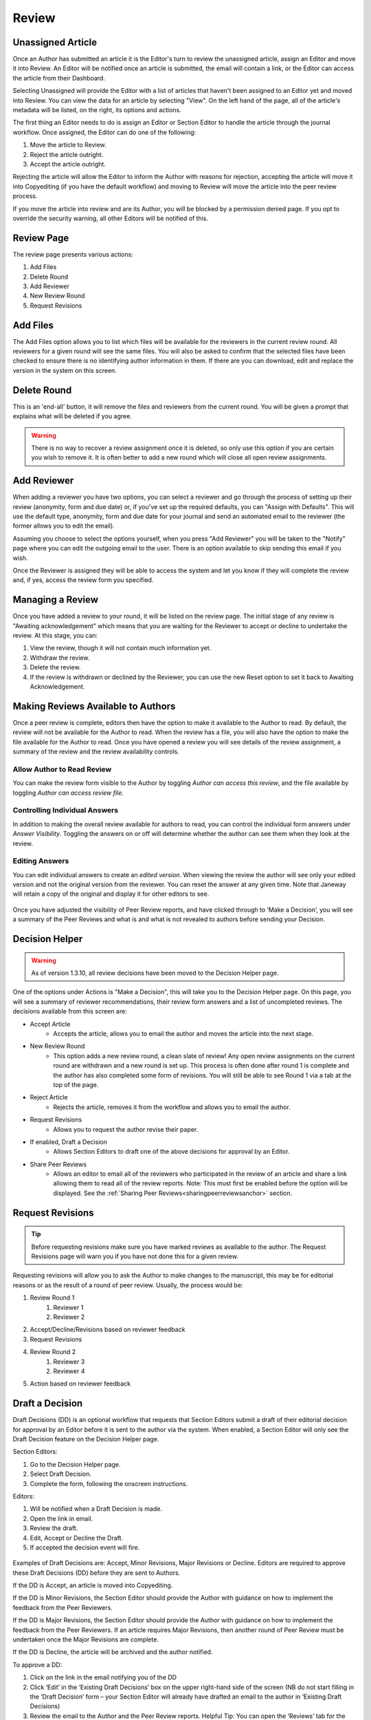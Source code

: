 Review
====================

Unassigned Article
------------------

Once an Author has submitted an article it is the Editor's turn to review the unassigned article, assign an Editor and move it into Review. An Editor will be notified once an article is submitted, the email will contain a link, or the Editor can access the article from their Dashboard.

Selecting Unassigned will provide the Editor with a list of articles that haven't been assigned to an Editor yet and moved into Review. You can view the data for an article by selecting "View". On the left hand of the page, all of the article's metadata will be listed, on the right, its options and actions.

The first thing an Editor needs to do is assign an Editor or Section Editor to handle the article through the journal workflow. Once assigned, the Editor can do one of the following:

1. Move the article to Review.
2. Reject the article outright.
3. Accept the article outright.

Rejecting the article will allow the Editor to inform the Author with reasons for rejection, accepting the article will move it into Copyediting (if you have the default workflow) and moving to Review will move the article into the peer review process.

If you move the article into review and are its Author, you will be blocked by a permission denied page. If you opt to override the security warning, all other Editors will be notified of this.

.. figure:: ../nstatic/unassigned.gif
   :alt: Setting a projected issue and assigning an editor.
   :class: with-border


Review Page
-----------

The review page presents various actions:

1. Add Files
2. Delete Round
3. Add Reviewer
4. New Review Round
5. Request Revisions

.. figure:: ../nstatic/review_main_screen.png

Add Files
---------------

The Add Files option allows you to list which files will be available for the reviewers in the current review round. All reviewers for a given round will see the same files. You will also be asked to confirm that the selected files have been checked to ensure there is no identifying author information in them. If there are you can download, edit and replace the version in the system on this screen.

.. figure:: ../nstatic/review_add_files.gif

Delete Round
------------------

This is an 'end-all' button, it will remove the files and reviewers from the current round. You will be given a prompt that explains what will be deleted if you agree.

.. warning::
   There is no way to recover a review assignment once it is deleted, so only use this option if you are certain you wish to remove it. It is often better to add a new round which will close all open review assignments.

Add Reviewer
------------------

When adding a reviewer you have two options, you can select a reviewer and go through the process of setting up their review \(anonymity, form and due date\) or, if you've set up the required defaults, you can "Assign with Defaults". This will use the default type, anonymity, form and due date for your journal and send an automated email to the reviewer \(the former allows you to edit the email\).

Assuming you choose to select the options yourself, when you press "Add Reviewer" you will be taken to the "Notify" page where you can edit the outgoing email to the user. There is an option available to skip sending this email if you wish.

Once the Reviewer is assigned they will be able to access the system and let you know if they will complete the review and, if yes, access the review form you specified.

.. figure:: ../nstatic/review_add_reviewer.gif

Managing a Review
-----------------

Once you have added a review to your round, it will be listed on the review page. The initial stage of any review is "Awaiting acknowledgement" which means that you are waiting for the Reviewer to accept or decline to undertake the review. At this stage, you can:

1. View the review, though it will not contain much information yet.
2. Withdraw the review.
3. Delete the review.
4. If the review is withdrawn or declined by the Reviewer, you can use the new Reset option to set it back to Awaiting Acknowledgement.


Making Reviews Available to Authors
-----------------------------------
Once a peer review is complete, editors then have the option to make it available to the Author to read. By default, the review will not be available for the Author to read. When the review has a file, you will also have the option to make the file available for the Author to read. Once you have opened a review you will see details of the review assignment, a summary of the review and the review availability controls.

.. figure:: ../nstatic/review_view_page.png

Allow Author to Read Review
~~~~~~~~~~~~~~~~~~~~~~~~~~~

You can make the review form visible to the Author by toggling *Author can access this review*, and the file available by toggling *Author can access review file*.

.. figure:: ../nstatic/review_visibility_controls_1.png

Controlling Individual Answers
~~~~~~~~~~~~~~~~~~~~~~~~~~~~~~

In addition to making the overall review available for authors to read, you can control the individual form answers under *Answer Visibility*. Toggling the answers on or off will determine whether the author can see them when they look at the review.

.. figure:: ../nstatic/review_visibility_controls_2.png

Editing Answers
~~~~~~~~~~~~~~~

You can edit individual answers to create an *edited version*. When viewing the review the author will see only your edited version and not the original version from the reviewer. You can reset the answer at any given time. Note that Janeway will retain a copy of the original and display it for other editors to see.

.. figure:: ../nstatic/review_form_elements.png


Once you have adjusted the visibility of Peer Review reports, and have clicked through to ‘Make a Decision’, you will see a summary of the Peer Reviews and what is and what is not revealed to authors before sending your Decision.

.. figure:: ../nstatic/review_visibility_4.png


Decision Helper
-----------------
.. warning::
    As of version 1.3.10, all review decisions have been moved to the Decision Helper page.

One of the options under Actions is "Make a Decision", this will take you to the Decision Helper page. On this page, you will see a summary of reviewer recommendations, their review form answers and a list of uncompleted reviews. The decisions available from this screen are:

- Accept Article
    - Accepts the article, allows you to email the author and moves the article into the next stage.
- New Review Round
    - This option adds a new review round, a clean slate of review! Any open review assignments on the current round are withdrawn and a new round is set up. This process is often done after round 1 is complete and the author has also completed some form of revisions. You will still be able to see Round 1 via a tab at the top of the page.
- Reject Article
    - Rejects the article, removes it from the workflow and allows you to email the author.
- Request Revisions
    - Allows you to request the author revise their paper.
- If enabled, Draft a Decision
    - Allows Section Editors to draft one of the above decisions for approval by an Editor.
- Share Peer Reviews
    - Allows an editor to email all of the reviewers who participated in the review of an article and share a link allowing them to read all of the review reports. Note: This must first be enabled before the option will be displayed. See the  :ref:`Sharing Peer Reviews<sharingpeerreviewsanchor>` section.


.. figure:: ../nstatic/review_decision_helper.gif

Request Revisions
-----------------

.. tip::
    Before requesting revisions make sure you have marked reviews as available to the author. The Request Revisions page will warn you if you have not done this for a given review.

Requesting revisions will allow you to ask the Author to make changes to the manuscript, this may be for editorial reasons or as the result of a round of peer review. Usually, the process would be:

1. Review Round 1
    1. Reviewer 1
    2. Reviewer 2
2. Accept/Decline/Revisions based on reviewer feedback
3. Request Revisions
4. Review Round 2
    1. Reviewer 3
    2. Reviewer 4
5. Action based on reviewer feedback


Draft a Decision
----------------
Draft Decisions (DD) is an optional workflow that requests that Section Editors submit a draft of their editorial decision for approval by an Editor before it is sent to the author via the system. When enabled, a Section Editor will only see the Draft Decision feature on the Decision Helper page.

Section Editors:

1. Go to the Decision Helper page.
2. Select Draft Decision.
3. Complete the form, following the onscreen instructions.

Editors:

1. Will be notified when a Draft Decision is made.
2. Open the link in email.
3. Review the draft.
4. Edit, Accept or Decline the Draft.
5. If accepted the decision event will fire.

.. figure:: ../nstatic/review_draft_a_decision.gif

Examples of Draft Decisions are: Accept, Minor Revisions, Major Revisions or Decline. Editors are required to approve these Draft Decisions (DD) before they are sent to Authors.

If the DD is Accept, an article is moved into Copyediting.

If the DD is Minor Revisions, the Section Editor should provide the Author with guidance on how to implement the feedback from the Peer Reviewers.

If the DD is Major Revisions, the Section Editor should provide the Author with guidance on how to implement the feedback from the Peer Reviewers. If an article requires Major Revisions, then another round of Peer Review must be undertaken once the Major Revisions are complete.

If the DD is Decline, the article will be archived and the author notified.

To approve a DD:

1. Click on the link in the email notifying you of the DD
2. Click ‘Edit’ in the ‘Existing Draft Decisions’ box on the upper right-hand side of the screen (NB do not start filling in the ‘Draft Decision’ form – your Section Editor will already have drafted an email to the author in ‘Existing Draft Decisions)
3. Review the email to the Author and the Peer Review reports. Helpful Tip: You can open the ‘Reviews’ tab for the article in a separate window to compare the Peer Review Reports with the DD
4. Click ‘Approve’ to action the DD

Sharing Peer Reviews
--------------------

.. note:: This is a new feature added in v1.5.1.

In Janeway, editors can share completed peer reviews among the reviewers who took part in an article review process. There are two ways to accomplish this, and both can be managed through the Review Settings interface.

1. The first method involves a new decision available on the decision helper screen. With this option, editors can mark the reviews of an article as shareable. Additionally, an email will be sent to all the reviewers who participated in the peer review, providing them with a link to access and view the review content.
2. The second option simplifies the process by automatically sharing completed reviews from previous rounds with reviewers in rounds 2 and beyond. When reviewers access the review interface, they will be given the choice to view anonymous reviews completed by their peers.

Please refer to the documentation on :ref:`Sharing Peer Reviews<sharingpeerreviewsanchor>` for detailed information on how to activate these functionalities.

Share Reviews Decision
~~~~~~~~~~~~~~~~~~~~~~
Once the setting is enabled a new decision option will show on the decision helper page.

.. figure:: /nstatic/share_review_decision_list.png

    New decision in the decision list.

Editors then can send an email to each of the reviewers providing them with a link to access and view the review content.

.. figure:: /nstatic/share_review_decision_page.png

    Interface for notifying peer reviewers.

Reviewers can use the link in the email to access the shared reviews interface.

.. figure:: /nstatic/share_reviews_reviewer.png

    Reviewer viewing completed reviews.


Display Completed Reviews in Review Interface
~~~~~~~~~~~~~~~~~~~~~~~~~~~~~~~~~~~~~~~~~~~~~
Once this setting is activated, editors don't need to take any additional action. Reviewers in round 2 and all subsequent rounds will automatically have access to view the reviews completed in previous rounds. For instance, in round 3, reviewers will be able to see the completed reviews from rounds 1 and 2, but not the reviews completed specifically for round 3.

.. figure:: /nstatic/share_reviews_during_review.png

    Round 2 reviewer viewing completed round 1 reviews.

Editors can modify the message that clarifies the reason why reviewers can see the reviews in the manager interface.


Sharing Author Response Letters
~~~~~~~~~~~~~~~~~~~~~~~~~~~~~~~
In the revision process, authors are encouraged to provide a written response to review comments. If editors want to share the authors' response letters along with peer reviews, they can enable the "Automatically Share Author Response Letters" option in the review settings section.

.. figure:: /nstatic/share_reviews_response_letters.png

    Response letter being shared with peer reviewers.

Triple Anonymous Peer Review
----------------------------

Triple Anonymous Peer Review in Janeway involves anonymising author information to ensure that section editors are unaware of the authors' identities during the review process. This review method ensures that the reviewer, section editor, and author remain anonymous to one another until the completion of the review stage. Here is an overview of how this feature operates:

Key Settings for Triple Anonymous Peer Review
~~~~~~~~~~~~~~~~~~~~~~~~~~~~~~~~~~~~~~~~~~~~~

- Section Editor Personally Identifiable Information Filter (``se_pii_filter``)

  - Must be toggled on to enable anonymisation of author data in the relevant interfaces.

- Reply-To Address (``replyto_address``)

  - Must be set to a valid email address. This is required to avoid leaking author email addresses during the review process.

These settings are accessible through the All Settings screen (Manager > All Settings).

Workflow of Triple Anonymous Peer Review
~~~~~~~~~~~~~~~~~~~~~~~~~~~~~~~~~~~~~~~~

- **Assigning the Section Editor**: The journal editor assigns a section editor to the manuscript. Before doing so, the manuscript file must be anonymous to prevent the section editor from seeing any personal data.
- **Assigning Reviewers**: The section editor can now manage the peer review process as normal.
- **Anonymised Data**: Instead of viewing the author's personal details (name, email, institution), the section editor will see '[Anonymised data]' in these fields throughout the review process.
- **Access to Information Post-Review**: Once the review is completed, section editors regain access to the author's personal information.

Areas with Anonymisation
~~~~~~~~~~~~~~~~~~~~~~~~

Here are the specific areas within Janeway where anonymisation is applied:

- **Dashboards**

  - Anonymises author data on the main dashboard, kanban view, and active submissions section.

- **Unassigned**

  - Anonymises author data for unassigned submissions.

- **Review**

  - Section editors cannot access the Document Manager, where author details might be stored.

- **View Metadata**

  - Author details are anonymised in the metadata view.

- **Edit Metadata**

  - Section editors are blocked from editing article metadata, ensuring no access to author information.

- **Article Log**

  - Author information is anonymised in the article log, ensuring section editors do not gain access to personal data through log entries.

- **Email Templates**

  - Limits the display of author information in email templates, particularly for decision letters (e.g., revision request, acceptance, and decline).

This system ensures a rigorous triple-anonymous process, safeguarding the identities of all parties involved.

An Example Review Round
-----------------------
Here is an example of a review round.

1. Add Files for Round 1.
2. Add Reviewer A to Round 1.
3. Add Reviewer B to Round 1.
4. Add Reviewer N to Round 1.
5. Wait for responses from Reviewers (Editor will be notified by email when Reviewer makes an action).
6. When responses are back: Make a Decision (Accept, Decline or Request Revisions).
    1. If Draft Decision is enabled and you are a Section Editor you will be asked to Draft a Decision for a Senior Editor to approve.
    2. Accept will move the article to the next stage.
    3. Reject will remove the article from the workflow.
    4. Request Revisions will allow the author to see any reviews that have been marked for their consumption and revise their manuscript.
7. If Revisions were requested and another round of review is required:
    1. Start a new Review Round.
    2. Go to the start.

Finishing Up
------------
When using the standard workflow, Copyediting follows Review.

To complete the Review stage you can select one of the following:

1. Accept Article, this moves the article into the next stage.
2. Decline Article, this removes the paper from the workflow.
